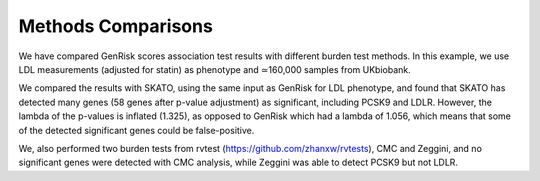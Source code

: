 .. _methods_comparison:
Methods Comparisons
#####################
We have compared GenRisk scores association test results with different burden test methods.
In this example, we use LDL measurements (adjusted for statin) as phenotype and ≃160,000 samples from UKbiobank.

We compared the results with SKATO, using the same input as GenRisk for LDL phenotype,
and found that SKATO has detected many genes (58 genes after p-value adjustment) as significant,
including PCSK9 and LDLR. However, the lambda of the p-values is inflated (1.325),
as opposed to GenRisk which had a lambda of 1.056, which means that some of the detected significant genes could be false-positive.

We, also performed two burden tests from rvtest (https://github.com/zhanxw/rvtests), CMC and
Zeggini, and no significant genes were detected with CMC analysis, while Zeggini was able to detect PCSK9 but not LDLR.


